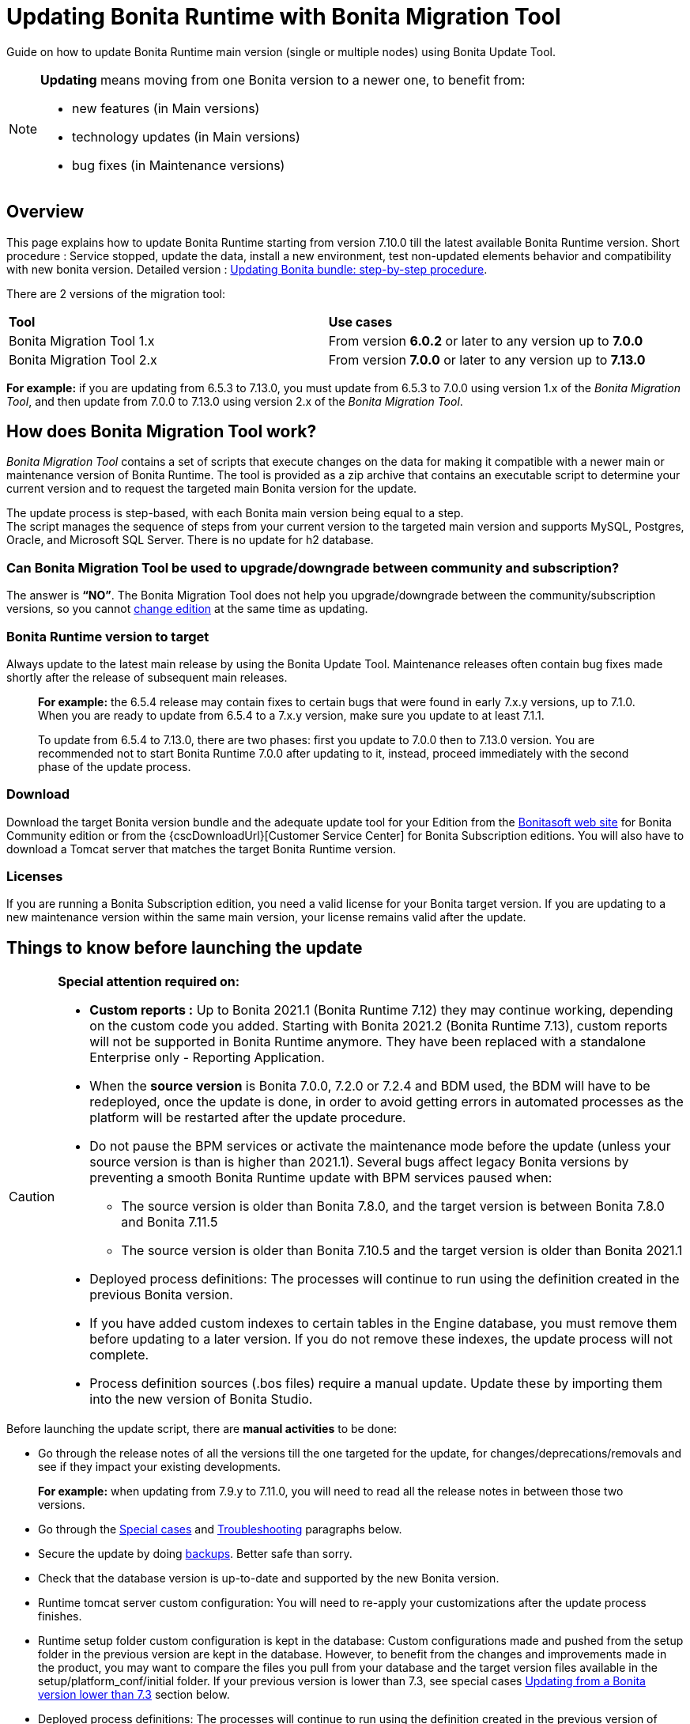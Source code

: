 
= Updating Bonita Runtime with Bonita Migration Tool
:page-aliases: ROOT:update-with-migration-tool.adoc

:description: Guide on how to update Bonita Runtime main version (single or multiple nodes) using Bonita Update Tool.

Guide on how to update Bonita Runtime main version (single or multiple nodes) using Bonita Update Tool.


[NOTE]
====

.*Updating* means moving from one Bonita version to a newer one, to benefit from:
* new features (in Main versions)
* technology updates (in Main versions)
* bug fixes (in Maintenance versions)

====

== Overview

This page explains how to update Bonita Runtime starting from version 7.10.0 till the latest available Bonita Runtime version.
Short procedure : Service stopped, update the data, install a new environment, test non-updated elements behavior and compatibility with new bonita version.
Detailed version : <<updating-bonita-bundle-step-by-step-procedure, Updating Bonita bundle: step-by-step procedure>>.

There are 2 versions of the migration tool:
|===
|*Tool* | *Use cases*
| Bonita Migration Tool 1.x | From version *6.0.2* or later to any version up to *7.0.0*
| Bonita Migration Tool 2.x | From version *7.0.0* or later to any version up to *7.13.0*
|===

*For example:* if you are updating from 6.5.3 to 7.13.0, you must update from 6.5.3 to 7.0.0 using version 1.x of the _Bonita Migration Tool_, and then update from 7.0.0 to 7.13.0 using version 2.x of the _Bonita Migration Tool_.

== How does Bonita Migration Tool work?

_Bonita Migration Tool_ contains a set of scripts that execute changes on the data for making it compatible with a newer main or maintenance version of Bonita Runtime.
The tool is provided as a zip archive that contains an executable script to determine your current version and to request the targeted main Bonita version for the update.

The update process is step-based, with each Bonita main version being equal to a step. +
The script manages the sequence of steps from your current version to the targeted main version and supports MySQL, Postgres, Oracle, and Microsoft SQL Server. There is no update for h2 database.

=== Can Bonita Migration Tool be used to upgrade/downgrade between community and subscription?
The answer is *“NO”*.
The Bonita Migration Tool does not help you upgrade/downgrade between the community/subscription versions, so you cannot xref:ROOT:upgrade-from-community-to-a-subscription-edition.adoc[change edition] at the same time as updating.

=== Bonita Runtime version to target
Always update to the latest main release by using the Bonita Update Tool. Maintenance releases often contain bug fixes made shortly after the release of subsequent main releases.

____
*For example:* the 6.5.4 release may contain fixes to certain bugs that were found in early 7.x.y versions, up to 7.1.0.
When you are ready to update from 6.5.4 to a 7.x.y version, make sure you update to at least 7.1.1.

To update from 6.5.4 to 7.13.0, there are two phases: first you update to 7.0.0 then to 7.13.0 version.
You are recommended not to start Bonita Runtime 7.0.0 after updating to it, instead, proceed immediately with the second phase of the update process.
____

=== Download
// add links to Bonita web site and Customer Service center => OK
Download the target Bonita version bundle and the adequate update tool for your Edition from the http://www.bonitasoft.com/downloads[Bonitasoft web site] for Bonita Community edition or from the {cscDownloadUrl}[Customer Service Center] for Bonita Subscription editions. You will also have to download a Tomcat server that matches the target Bonita Runtime version.

=== Licenses
If you are running a Bonita Subscription edition, you need a valid license for your Bonita target version.
If you are updating to a new maintenance version within the same main version, your license remains valid after the update.

== Things to know before launching the update
[CAUTION]
====
.*Special attention required on:*
* *Custom reports :* Up to Bonita 2021.1 (Bonita Runtime 7.12) they may continue working, depending on the custom code you added. Starting with Bonita 2021.2 (Bonita Runtime 7.13), custom reports will not be supported in Bonita Runtime anymore. They have been replaced with a standalone Enterprise only - Reporting Application.
* When the *source version* is Bonita 7.0.0, 7.2.0 or 7.2.4 and BDM used, the BDM will have to be redeployed, once the update is done, in order to avoid getting errors in automated processes as the platform will be restarted after the update procedure.
* Do not pause the BPM services or activate the maintenance mode before the update (unless your source version is than is higher than 2021.1). Several bugs affect legacy Bonita versions by preventing a smooth Bonita Runtime update with BPM services paused when:
** The source version is older than Bonita 7.8.0, and the target version is between Bonita 7.8.0 and Bonita 7.11.5
** The source version is older than Bonita 7.10.5 and the target version is older than Bonita 2021.1
* Deployed process definitions: The processes will continue to run using the definition created in the previous Bonita version.
* If you have added custom indexes to certain tables in the Engine database, you must remove them before updating to a later version. If you do not remove these indexes, the update process will not complete.
* Process definition sources (.bos files) require a manual update. Update these by importing them into the new version of Bonita Studio.
====

.Before launching the update script, there are *manual activities* to be done:
* Go through the release notes of all the versions till the one targeted for the update, for changes/deprecations/removals and see if they impact your existing developments.
____
*For example:* when updating from 7.9.y to 7.11.0, you will need to read all the release notes in between those two versions.
____

* Go through the <<special-cases, Special cases>> and <<troubleshooting, Troubleshooting>> paragraphs below.
* Secure the update by doing <<backups, backups>>. Better safe than sorry.
* Check that the database version is up-to-date and supported by the new Bonita version.
* Runtime tomcat server custom configuration: You will need to re-apply your customizations after the update process finishes.
* Runtime setup folder custom configuration is kept in the database: Custom configurations made and pushed from the setup folder in the previous version are kept in the database. However, to benefit from the changes and improvements made in the product, you may want to compare the files you pull from your database and the target version files available in the setup/platform_conf/initial folder. If your previous version is lower than 7.3, see special cases <<lower-7-3, Updating from a Bonita version lower than 7.3>> section below.
* Deployed process definitions: The processes will continue to run using the definition created in the previous version of Bonita.
* Custom connectors, actor filers, data types, custom pages, RestAPI extensions: will for sure continue to work in the new version if no custom code has been added, default Bonita code. If you did add custom code, before starting the update, check in the release notes for any breaking changes and test them thoroughly after the update.
* Business Data Model, and the business database schema: as mentioned above, if the update goes through version 7.0.0, 7.2.0 or 7.2.4, you will need to redeploy your BDM, because 7.0.0 has breaking changes for the BDM.
To do so, before starting the update:
** Log into the Super Administrator application
** Pause the BPM Services (only if the update goes through version 7.0.0, 7.2.0 or 7.2.4)
** Redeploy the BDM once the update is done.
** Resume the BPM Services
If the update doesn't go through version 7.0.0, 7.2.0 or 7.2.4, no action is required for the BDM.
* If you are updating from a version lower than 7.3, see special cases <<lower-7-3, Updating from a Bonita version lower than 7.3>> section below.

.Following elements will be *updated automatically* when launching the update script:
* Engine server
* Engine database (including all data on active and archived process instances)
* Organization definition
* Log files from the previous versions will not be touched. A new dedicated folder for the target version will be created to store the log files.
* Runtime data in _Bonita Home_ (only if you are <<lower-7-3, Updating from a version lower than 7.3>>)
* Log files from the previous version are not impacted by update

When the script has finished executing, you will have to complete the update procedure by unzipping and configuring new bundle's version.

Go through the paragraph <<updating-bonita-bundle-step-by-step-procedure, Updating Bonita bundle: step-by-step procedure>> for step-by-step instructions.

[#backups]

=== Backups
==== Database files
From database point of view, as any operation on a productive system, an update is not a zero-risk operation.
*Therefore, it is necessary to backup your database before launching the updating procedure.*

==== Configuration files
As mentioned above, unless you are updating from a version lower than 7.3, Bonita configuration files will not be reseted to the default version in the database.

However, having a backup of your configuration files before launching the updating procedure is *HIGHLY* recommended, in case you need to merge custom properties and configurations to the target Bonita Runtime. Use the xref:ROOT:bonita-bpm-platform-setup.adoc#update_platform_conf[platform setup tool] to pull the configuration from the database and save a backup of your setup folder after the pull:

There is below a Linux example:
[source,bash]
----
cd setup
./setup.sh pull
----

If you are updating from a version lower than 7.3, see special cases <<lower-7-3, Update from a Bonita version lower than 7.3>> section below.


==== Look&Feel
Starting with Bonita 2021.2 (Bonita Runtime 7.13), Bonita Applications replaced Bonita Portal. If you need to use some of the Portal Look&Feel assets in the themes of your applications, make sure you create backups of those files before launching the updating procedure.
There is no guarantee that the Look & Feel definition is compatible across maintenance versions.
For example, in 6.2.2, `jquery+` was renamed `jqueryplus` in `BonitaConsole.html`, for compatibility with more application servers.
If you are using a custom Look & Feel,  xref:2021.1@ROOT:managing-look-feel.adoc[export] it before updating
Once the update is complete,  xref:2021.1@ROOT:managing-look-feel.adoc[export the default Look & Feel] from the new version,
modify your custom Look & Feel to be compatible with the new definition, and with the  xref:2021.1@ROOT:creating-a-new-look-feel.adoc[recommendations for form footers]. Then xref:2021.1@ROOT:managing-look-feel.adoc[import] your updated custom Look & Feel into Bonita Portal.

=== JRE requirements
Based on your target Bonita version, check whether JRE update is required in your environment before launching the update process:

|===
|*JRE version* |*Bonita version*
|JRE version 7
|If targeting an update from Bonita 7.0 to 7.4.x
|JRE version 8
|If targeting an update from Bonita 7.5 to Bonita 2021.1
|JRE version 11
|If targeting an update from Bonita 2021.2 to 2023.2
|JRE version 17
|If targeting an update from Bonita 2024.1 or greater
|===

For more info, see Support Guide and Supported Environment Matrix for Server.

[#rdbms_requirements]

=== Database
As mentioned above, the update script supports MySQL, PostgreSQL, Oracle, and Microsoft SQL Server.

.Prior to running the Update tool, please:
// link to database requirements => old module
* Check the detailed xref:ROOT:hardware-and-software-requirements.adoc[database requirements] to see if updating your database version is required or not.
____
// link to RDBMS customizations => old module
If an update is required, make sure to apply all the xref:ROOT:database-configuration.adoc#customize-rdbms[RDBMS customizations] required by Bonita when setting up the new database version.
____
* If custom indexes have been added to certain tables in the engine database, they should be removed them before launching the update procedure. If not removed, the update procedure will not be completed.

[WARNING]
====

*RDBMS requirements:*
The version targeted may not support the version of the database that is being updated. You may then need to upgrade the version of your database prior to running the migration tool.

* Please check the xref:ROOT:hardware-and-software-requirements.adoc[database requirements].
* If you need to upgrade your database:
 ** Please make sure to apply all the xref:ROOT:database-configuration.adoc#customize-rdbms[RDBMS customisations required by Bonita] when setting up the new version.
====

[#jdbc-drivers]
=== Drivers
Make sure you double-check that you use the official driver version that matches your database version.
*Having the correct database driver is mandatory for a smooth update.*

// link to instructions for Oracle driver download => OK
If you are using an Oracle database, please follow the instructions for xref:ROOT:database-configuration.adoc#jdbc-drivers[Oracle driver download].

// link to Oracle 12c (12.2.x.y) => OK
Particularly, if you use Oracle 12.2.0.x.y and are updating to Bonita 7.9.n or 7.10.n, then remove the existing ojdbc8-19.3.0.0.jar file, and add the specific JDBC driver to bonita-update/lib. If you use Oracle or Microsoft SQL Server, add the JDBC driver for your database to bonita-update/lib. This is the same driver as you have installed in your web server lib directory. The driver for Oracle 19.3.0.0 is already embedded in bonita-update/lib. If the target version of the update is Bonita 7.9 or greater, you must upgrade to <<jdbc-drivers, Oracle 12c (12.2.x.y)>>.

=== Estimated required time
WARNING: *Bonita Runtime must be shut down during update activities*.
The time required depends on several factors like your database volume, the gap between the source and the target version and your system configuration, hence it is difficult for Bonita to be precise about the required amount of time.
However, the following example can be used as a guide:
|===
|  |

| Database entries:
| data: 22541  +
flownode: 22482 +
process: 7493 +
connector: 7486 +
document: 7476

| Source version:
| 6.0.2

| Target version:
| 6.3.0

| Time required:
| 2.5 minutes
|===

[#updating-bonita-bundle-step-by-step-procedure]
== Updating Bonita bundle: step-by-step procedure

image::ROOT:images/images-6_0/update_bigsteps.png[Update steps]

This section explains how to update a platform that uses one of the Bonita bundles.

First, download the target version bundle and Bonita Migration Tool for your edition:
* from the http://www.bonitasoft.com/downloads[Bonitasoft site] for Bonita Community edition
* from the {cscDownloadUrl}[Customer Service Center] for Bonita Subscription Pack editions

=== Database checks

.The steps are as follow:
. Check that your current RDBMS version is compliant with the versions supported by the targeted version of Bonita xref:ROOT:hardware-and-software-requirements.adoc[(see RDBMS requirements)]
. Unzip the Bonita Migration Tool zip file into a dedicated directory that can be called bonita-update.
. Configure the database properties needed by the update script, by editing the *bonita-update/Config.properties* file with the following information:


|===
|*Property* |*Description* |*Example*
|bonita.home
|The location of the existing bonita_home. Required only until Bonita 7.3
a|
* Linux : /opt/BPMN/bonita
* Windows : C:\\BPMN\\bonita
|db.vendor
|Database vendor
|postgres
|db.driverClass
|The driver used to access the database
|org.postgresql.Driver
|db.url
|The url of the Bonita Engine database
|jdbc:postgresql://localhost:5432/bonita-update
|db.user
|The username used to authenticate to the database
|bonita
|db.password
|The password used to authenticate to the database
|bpm
|===


NOTE: If you are using MySQL, add ?allowMultiQueries=true to the URL.
For example, db.url=jdbc:mysql://localhost:3306/bonita-update?allowMultiQueries=true.

=== Stop Bonita
[WARNING]
====

*IMPORTANT:* Do *not pause the BPM services* (or activate the maintenance mode) before you stop the application server, unless your Bonita source version is higher than 2021.1, otherwise it will cause problems.
====

. Stop the application server.
// link to back up your runtime nodes => old module
. *IMPORTANT: Back up your xref:ROOT:back-up-bonita-bpm-platform.adoc[runtime nodes and databases].*

=== Run Bonita Migration Tool
. Go to the directory containing the Bonita Migration Tool.
. Run the appropriate update script:
|===
|*Version* |*Edition* |*Script*
|Bonita Migration Tool 1.x
|
a|
* migration.sh 
* migration.bat (Windows)
|Bonita Migration Tool 2.x
|Community edition
a|
* bonita-migration-distrib (Linux)
* bonita-migration-distrib.bat (Windows)
|Bonita Migration Tool 2.x
|Subscription editions
a|
* bonita-migration-distrib-sp (Linux)
* bonita-migration-distrib-sp.bat (Windows)
|===

NOTE: Starting from *Bonita Migration Tool 2.44.1*, an additional script called _check-migration-dryrun_ is available. It can be used as a *pre-update check* as it does all the verification without actually migrating the elements. This is equivalent to running the migration script with a `--verify` option.

=== Migration tool's execution

The script behind the Migration tool detects the current version of Bonita and displays a list of the versions available for update. Once you specify the version you are targeting, the updating procedure starts.

All along script's execution you will be informed of the advancement level with user messages, that you will be asked to confirm for proceeding to the next step. The messages contain important information and we strongly advice you to keep a foreground execution. In case you prefer a background execution without user messages, set to “true” ` (-Dauto.accept=true)` system property.

At the end of the update script execution, the new Runtime version, the database update and the time taken for migrating all the elements will be mentioned in a dedicated user message.

== After the Migration Tool is completed

[WARNING]
====
*Reminder*
The old Tomcat server cannot be used. You will have to install one that matches the target Bonita Runtime version along with the Bonita binaries.
====

=== Setup the target Bonita bundle

. Unzip the target bundle version into a directory. In the steps below, this directory will be called bonita-target-version.

// link to configure the bundle to use the updated database => old module
. xref:runtime:database-configuration.adoc[Configure the bundle to use the updated database]. Do not recreate the database and use xref:runtime:bonita-platform-setup.adoc[the setup tool] of the bonita-target-version. Edit the bonita-target-version/setup/database.properties file to point to the updated database.

. Download the configuration from database to the local disk using the setup tool of the `bonita-target-version`.
+
There is below a Linux example:
+
[source,bash]
----
cd setup
./setup.sh pull
----
+
. If you are updating from a version lower than 7.3, see special cases <<lower-7-3, Update from a Bonita version lower than 7.3>> section below.
. After the setup `pull`, you can change your configuration into the `bonita-target-version/setup/platform_conf/current` folder.
+
Please refer to the guide on updating the configuration file using the  xref:ROOT:bonita-bpm-platform-setup.adoc#update_platform_conf[platform setup tool]
+
. When done, push the updated configuration into the database:
+
[source,bash]
----
./setup.sh push
----

=== Specific configuration

If you have done specific configuration and customization actions in your server source version, re-do it by configuring the application server at :
|===
|target version is older than Bonita 7.3.n | bonita-target-version/server
|target version is Bonita 7.3.n or greater | bonita-target-version
|===

==== Manual operations
Perform a diff between the source version and the target version of tenants/[TENANT_ID]/tenant_portal/dynamic-permissions-checks.properties and put the additional lines into the file tenants/[TENANT_ID]/tenant_portal/dynamic-permissions-checks-custom.properties

=== Licenses
// link to Runtime configuration
Put a new license in the database: see Runtime configuration for further details.

[NOTE]
====
*Example for Linux*
 cd setup
 vi database.properties
 ./setup.sh pull
 ls -l ./platform_conf/licenses/
====

.If there is no valid license in the /platform_conf/licenses/, these 2 pages will help you request and install a new one:
// link to Licenses => old module
// * xref:ROOT:licenses.adoc[Licenses]
// link to setup tool => old module
* xref:ROOT:bonita-bpm-platform-setup.adoc#update_platform_conf[Setup tool]
Then, install the new license.

[NOTE]
====
*Code example*
cp BonitaSubscription-7.n-Jerome-myHosname-20171023-20180122.lic ./platform_conf/licenses/
./setup.sh push
====

=== Start the new Bonita Runtime

* Start the application server and clear your browser cache before you start Bonita Applications or you might see old, cached versions of Portal or Applications pages instead of the new versions.

* Log in to Bonita UIs and verify that the updating procedure has completed.

*The Bonita update is now complete.*

[#special-cases]
== Special cases

== Updating processes with 6.x forms and case overview pages

Until Bonita 7.0.0, Bonita used UI artifacts based on the Google Web Toolkit (GWT) technology: process instantiation forms, task execution forms and case overview page. The runtime support for those forms and pages was removed in 7.8.0.

It means that if one or more processes on the target server uses 6.x forms or overview page, the migration to a Bonita 7.7.x and greater cannot be performed directly. The following lines explain how to migrate a process to Bonita 7.8.0, for example.

WARNING: The disabled processes with 6.x forms cannot be enabled again post update.

|===
| From a Bonita *6.x version* | From a Bonita *7.x version*
a|
. Update to Bonita 7.0.0 using the Migration Tool 1.x.
. Update to the last 7.7.x version, using the Migration Tool 2.x.
. Redesign your processes to use contracts at process instantiation and task execution levels, and recreate all your forms and case overview pages in Bonita Studio using the UI Designer or your favorite IDE, so that they use xref:ROOT:contracts-and-contexts.adoc[contracts]. For more information, go to xref:ROOT:migrate-a-form-from-6-x.adoc[migrate a form from 6.x]
. Upload the new version of all your processes using contracts, new forms, and new case overview pages.
. Make sure the versions of the processes using 6.x forms have no more running instances, and disable them.
. Perform the updating procedure to the desired version.
a|
. Redesign all your forms in Bonita Studio using the UI Designer. For more information, see xref:ROOT:migrate-a-form-from-6-x.adoc[how to migrate a form from 6.x]
. Upload the new versions of all your processes using the new forms
. Make sure the versions of your processes using 6.x forms have no more running instances
. Disable them
. Perform the updating procedure to the desired version
|===

Having 6.x case overview pages on your processes will not prevent updating the platform,
however they will all be replaced by the default 7.x case overview page, created with the UI Designer.
It means that you might want to redo the case overview page as well as the forms, especially if you have configured
a custom case overview page for your processes in version 6.x. Or (for Access, Enterprise, Performance, and Efficiency editions only),
you can live update it after update.

[NOTE]
====
Note: 6.x application resources have been removed too in 7.8.0, so if you are migrating a process that leverage this feature, you need to modify it (for example to use process dependencies instead (Configure > Process dependencies in Bonita Studio)).
====


[#lower-7-3]

== Updating from a Bonita version lower than 7.3

Starting from version 7.3 there is no more _bonita home_ folder. This means that, you will need to manually re-do all the configuration and customization that used to be stored in your _bonita home_ folder and in your server original version.

When updating from a version lower than 7.3, after the you run the migration tool, the default configuration files of the new version will be pushed in the database.

Therefore, if your installation didn't have any custom changes in the _bonita home_ folder, then you do not need to configure the bundle any further for an installation migrated in 7.3+ or greater.

On the other hand, if you had customized your configuration in the _bonita home_ folder, you will have to use the xref:ROOT:bonita-bpm-platform-setup.adoc#update_platform_conf[platform setup tool] to update the default configuration and apply yours to push it in the database where configuration is now stored.

Here's how to reapply configuration made to the platform, using the setup tool of the `bonita-target-version`:

. Download the configuration from database to the local disk using the setup tool of the `bonita-target-version`.
+
There is below a Linux example:
+
[source,bash]
----
cd setup
./setup.sh pull
----
+

. You must then reapply the configuration that had been done on the original _bonita home_ folder into the `bonita-target-version/setup/platform_conf/current`. Please refer to the guide on updating the configuration file using the xref:ROOT:bonita-bpm-platform-setup.adoc#update_platform_conf[platform setup tool]

Some manual operation have to be done on files that are located in the _bonita home_ folder if version <7.3.0 or in the extracted setup/platform_conf/current folder in target version >=7.3.0. You will need to check and merge the previous file version and the migrated one:
. In the case where deployed resources have required dedicated authorizations to use the REST API, these authorizations are not automatically migrated.

`tenants/[TENANT_ID]/conf/compound-permissions-mapping.properties` : contains list of permissions used for each resources
`tenants/[TENANT_ID]/conf/resources-permissions-mapping.properties` : contains permissions for REST API extensions
`tenants/[TENANT_ID]/conf/custom-permissions-mapping.properties` : contains custom permissions for users and profiles
`tenants/[TENANT_ID]/conf/dynamic-permissions-checks.properties` : used if dynamic check on permissions is enabled

. You will have to reapply this configuration in the same files in `/setup/platform_conf/current/tenants/[TENANT_ID]/tenant_portal/` folder.

. When done, push the updated configuration into the database:
+
[source,bash]
----
./setup.sh push
----
+

. If you have done specific configuration and customization in your server original version, re-do it by configuring the application server in bonita-target-version folder if target version is 7.3.n: customization, libs, transaction default timeout, etc.

[#update-case-overview-pages]

== Update case overview pages before updating to 7.8.0

All case overview pages, as well as the forms from a 6.x version will be replaced the default 7.x case overview page, created with the UI Designer. This means that you might want to redo the case overview pages as well as the forms, especially if you have configured a custom case overview page for your processes in version 6.x.

[WARNING]
====
*Access, Enterprise, Performance, and Efficiency editions only*
Alternatively, you can also live update the case overview page once the update is complete.
====

Starting with Bonita 7.8, Bonita Migration Tool has the option to allow you replace 6.x case overview pages with the default 7.x case overview page (created with the UI Designer). This way you get to see if the page suits your needs. If not, it can be used as a base to customize your case overview page.

Your pages will then be ready for the update to Bonita Runtime 7.8.0 version.

To run this option, unzip the migration tool and execute the following commands. If you want to update several processes, you will have to run the command for each processDefinitionId’s.

*Example*:
[source,bash]
----
./bonita-migration-distrib-sp --updateCaseOverview 6437638294854549375
----

|===
| |*Community edition* | *Subscription edition*
| Linux | ./bonita-migration-distrib  --updateCaseOverview <PROCESS_DEFINITION_ID> | ./bonita-migration-distrib-sp --updateCaseOverview <PROCESS_DEFINITION_ID>
| Windows |  ./bonita-migration-distrib.bat  --updateCaseOverview <PROCESS_DEFINITION_ID> | ./bonita-migration-distrib-sp.bat --updateCaseOverview <PROCESS_DEFINITION_ID>

|===

*Example*:
[source,bash]
----
./bonita-migration-distrib-sp --updateCaseOverview 6437638294854549375
----

[NOTE]
====
This tool will only change case overview pages. This means that if some of your processes still have process instantiation / task execution forms,
you need to redesign them in the Studio using Bonita UI designer, as explained in the section above.
====

Example of output issued when running the tool:
++++
<asciinema-player src="images/case_overview_update_mode-ascii.cast" speed="2" theme="monokai" title="Update case overview console output example" cols="240" rows="32"></asciinema-player>
++++

=== 6.x Application resources

6.x application resources have been removed in Bonita 7.8.0, so if you are migrating a process that leverages this feature, you need to modify it (for example to use process dependencies instead (Configure > Process dependencies in Bonita Studio)).

=== Updating to Java 11 in Bonita 7.9 or a greater version
Bonita 7.9 and greater versions support Java 11.

[WARNING]
====
Updating an existing platform to Java 11 is neither easy nor a painless endeavour. It’s just has to be done.
====
.Here are the steps to follow:
* Update Bonita Runtime to Bonita 7.9.0 as usual, and keep running it in Java 8
* Verify that everything works as expected
* Test the target Runtime in Java 11, on a test environment
* Update what is required on the production server
* Switch it to Java 11

The main parts that require attention and testing are connectors and custom code.

Also, custom connectors, groovy scripts, REST API extensions etc. are not migrated and might not work as expected in Java 11, namely WebService, CMIS, Email and Twitter.
For those, see <<addendum, connector details regarding migration to 7.9>>.

Special attention has to be given to custom code dependencies, as they might:
* either not work in Java 11,
* work fine but be in conflict with Bonita dependencies
* the script might use dependencies previously included in Bonita, but accessible in a different version.


ERROR: Thorough testing has to be carried out to ensure there is no regression when migrating Bonita to version 7.9 and greater.

=== Updating to Bonita 7.9 or a greater version using PostgreSQL

Bonita 7.9 and greater versions support PostgreSQL 11.x (x>=2) which is NOT compatible with previous versions.

.When updating to Bonita 7.9 or a greater version using PostgreSQL, follow this procedure:
* Shutdown Bonita
* Run the migration tool to the latest Bonita version supporting postgreSQL 9 (7.8.4)
* Backup the database

// link to official documentation => OK
* Update PostgreSQL from 9 to 11.x (x>=2) following the https://www.postgresql.org/docs/11/upgrading.html[Official documentation]
* Run the migration tool again to the target Bonita version requiring PostgreSQL 11
* Restart the new Bonita Runtime

=== Updating to Bonita 7.9 or a greater version using MySQL
Bonita 7.9 and greater versions support MySQL 8.0.x version, which is NOT compatible with older versions of MySQL.
.For this reason, to update to Bonita 7.9 or a greater version when using MySQL, follow this procedure:
* Make sure Bonita Runtime is shut down
* Run the migration tool to update to Bonita 7.9 or greater, following the procedure above
* Update your MySQL database server installation following the official documentation
* Restart the new Bonita Runtime

[[update-7.9-plus-oracle]]
=== Updating to Bonita 7.9 or a greater version using Oracle
Bonita 7.9 and greater versions support Oracle 12c (12.2.0.x.y) and Oracle 19c (19.3.0.0) versions: this is a *mandatory* change.
The Oracle database server change *HAS to be done* before updating from Bonita 7.8.4 to Bonita 7.9.0.

If the target version is Bonita 7.8.4 follow the steps below, else Update Oracle database server.
* Shut down Bonita Runtime.
* Run the migration tool to update to Bonita 7.8.4, following <<updating-bonita-bundle-step-by-step-procedure, the updating procedure>>.
* Update your Oracle database server to the version 12c (it must be 12.2.x.y)
* Run the migration tool again to update Bonita to 7.9 or a greater version
* Restart the new Bonita Runtime

=== Updating to 7.8.4

If the target version is Bonita 7.8.4 with Oracle Database, skip this section and jump directly to <<update-oracle-database-server, Update Oracle database server section>>.
* Shut down Bonita Runtime
* Run the Bonita Migration tool to update to Bonita 7.8.4, following <<updating-bonita-bundle-step-by-step-procedure, the updating procedure>>.

[#update-oracle-database-server]
==== Update Oracle database server
* Shut down Bonita Runtime
* Update the Oracle database server to the version 12c (it must be 12.2.0.x.y) or 19c (it must be 19.3.0.0)

==== Configure the Oracle database server

// link to database configuration => old module
* Configure the Oracle database server, in particular activate the XA transactions management: see the Oracle Database section in xref:ROOT:database-configuration.adoc[the Database creation and configuration for Bonita engine and BDM] page.
* Install the missing Oracle components
* Execute the SQL scripts to _install_ XA management elements
* Execute the SQL requests to GRANT the proper rights to the Oracle users; for both Bonita and BDM schemas

==== Download the specific jdbc driver for the Oracle 12c (12.2.0.x.y) or 19c (19.3.0.0)

[ERROR]
====
*Caution:* two different jdbc driver jar files may share the same name (ojdbc8.jar).
====

Each file however is specific to the Oracle DB server version installed.
Please make sure to download the appropriate one:
// link to downloading drivers => OK
* Oracle 12c (12.2.0.x.y) : Driver ojdbc8.jar https://www.oracle.com/database/technologies/appdev/jdbc-downloads.html[Oracle Database 12.2.0.1 JDBC Driver & UCP Downloads] ( make sure it is the official driver by checking the SHA1 Checksum: 60f439fd01536508df32658d0a416c49ac6f07fb )
* Oracle 19c (19.3.0.0) : Driver ojdbc8.jar https://www.oracle.com/database/technologies/appdev/jdbc-downloads.html[Oracle Database 19c (19.3) JDBC Driver & UCP Downloads] ( make sure it is the official driver by checking the SHA1 Checksum: 967c0b1a2d5b1435324de34a9b8018d294f8f47b )

*Note:* Bonita Migration Tool includes the Oracle driver for Oracle 19c (19.3.0.0) in the bonita-migration/lib directory. If your are not using Oracle 19c (19.3.0.0) you need to replace it.

==== Check the Bonita 7.8.4 server starts with the Oracle database server 12c (12.2.0.x.y) or 19c (19.3.0.0)

* Download and install a Bonita 7.8.4 bundle
* Setup the Bonita 7.8.4 bundle to use the Oracle 12c (12.2.0.x.y) or 19c (19.3.0.0) database
* Request and install a temporary 7.8 license in the Bonita bundle
* Start the Bonita 7.8.4 bundle
* Check that you can successfully log into the Bonita Portal.

=== Updating to Bonita 7.11 or a greater version using Oracle
Bonita 7.11 and greater versions support Oracle 19c version.

.To update to Bonita 7.11 or a greater version when using Oracle, follow this procedure:
* Shut down Bonita Runtime
* Run the migration tool to update to Bonita 7.10.5, following the procedure above
* Update your Oracle database server to version 19c (version 7.10.x is compatible with 12c and 19c.)
* Run the migration tool again to update to Bonita 7.11.0 or greater version
* Restart the new Bonita Runtime

[WARNING]
// link to compatible => OK
====
When updating the Oracle database make sure that the initialization parameter https://docs.oracle.com/en/database/oracle/oracle-database/19/upgrd/what-is-oracle-database-compatibility.html[Compatible] is not set to a previous version. You can check this with the query:
SQL> SELECT name, value FROM v$parameter
WHERE name = 'compatible';
====

=== Updating to Bonita 7.11 or a greater version using SQL Server
Bonita 7.11+ supports SQL Server 2017 version.

.To update to Bonita 7.11+ when using SQL Server, please follow this procedure:
* ensure your Bonita platform is shut down
* run Bonita Update tool to update Bonita platform to version 7.11.0 or newer, following the above procedure
* then upgrade your SQL Server database server to version 2017
* restart your updated Bonita platform


=== Updating maintenance versions starting with Bonita 7.11
.Starting with Bonita 7.11, updating between maintenance versions of the same main version does not require the Bonita Update Tool, just follow below steps:
* Download the new bundle version from Bonitasoft site for Bonita Community edition or from the Customer Service Center for Bonita Subscription editions
* Shut down your old Bonita Runtime
* Unzip and configure the new bundle This means copying the configuration files of the old Bonita Runtime, mainly database.properties, server.xml, internal.properties if changes have been made.
* Start the new bundle
* Delete the old bundle files

=== Updating a Bonita Runtime cluster
A Bonita Runtime cluster must have the same binary version of Bonita and database version on all nodes.
To update a Bonita Runtime cluster, download the right Bonita dedicated tool:

|===
|*From Bonita version* |*Till Bonita version* |*Tool version*
| 6.x.y | 7.0.0 | *Bonita Migration Tool 1.X* A dedicated tool is available for Performance cluster, default Performance migration tool does not support cluster update.
| 7.0.0 | 7.13.y | *Bonita Migration Tool 2.X* Cluster update included.
| 7.10.y | latest main version| *Bonita Update Tool 3.X* Cluster update included.
|===

[NOTE]
====
In a cluster environment, you need to STOP ALL your nodes and update them before starting them with the new maintenance version.
On one node, follow the procedure above to update Bonita Runtime.
When the update is complete on one node, follow steps 12 and 16 on all the other nodes.
The update of the cluster is then complete, and the cluster can be restarted.
====


=== Migrate your client applications
If you have applications that have Bonita as client, you will have to change your client code or library.
// link to release notes =>
For backward compatibility checks, refer to the xref:ROOT:release-notes.adoc[release notes].

// link to bonita client library => old module
 In addition, if your application connects to Bonita Engine using the HTTP access mode, see the xref:ROOT:configure-client-of-bonita-bpm-engine.adoc[bonita-client library] documentation page.


[#troubleshooting]
== Troubleshooting

=== Timers are stuck after updating to Bonita 7.10.0 or greater versions

_Symptom:_ When updating to Bonita 7.10.0 or a greater version, the timers on processes do not work anymore.
_Cause:_ A bug in the pause/resume mechanism of tenant services, fixed in Bonita 7.12.1. This issue happens because the BPM services were paused before the update was performed.
_Solution:_ If the BPM services were paused before the update or had to be paused for whatever reason, then to resolve this, you need to execute the following database requests after the update completes, and before you restart your Bonita Runtime:
____
DELETE FROM QRTZ_PAUSED_TRIGGER_GRPS;

UPDATE QRTZ_TRIGGERS SET TRIGGER_STATE = 'WAITING' WHERE TRIGGER_STATE = 'PAUSED';
____

After this operation, the table QRTZ_PAUSED_TRIGGER_GRPS should be empty, and all the triggers in the QRTZ_TRIGGERS table should be in state _waiting_, and not _paused_.

[#fk_troubleshoot]

=== Some foreign keys are duplicated

[NOTE]
====
This issue is fixed in Bonita 7.11.6, without any action required from the platform administrator.
====
_Symptom:_ After updating to a Bonita version comprised between 7.11.0 and 7.11.5, after re-installing/updating the BDM, some foreign key constraints are effectively duplicated: there are foreign keys that refer to the same columns and tables, but with a different name.
_Cause:_ A bug was introduced in Bonita 7.11.0 by upgrading an external library, Hibernate, from version 4 to 5.
This new version introduces https://hibernate.atlassian.net/browse/HHH-13779[a known bug].

_Solution_: Doing nothing is an option, as there is no change in product behaviour. If you wish to clean your BDM database, follow the procedure below:

* Stop your bonita server
* Open the database in an edition tool or execute in command line the relevant commands.

Select all the foreign keys on a table of *your BDM objects*:

|===
|*MySQL* |
SELECT
TABLE_NAME,COLUMN_NAME,CONSTRAINT_NAME, REFERENCED_TABLE_NAME,REFERENCED_COLUMN_NAME
FROM
INFORMATION_SCHEMA.KEY_COLUMN_USAGE
WHERE
REFERENCED_TABLE_SCHEMA = '<your_business_data_db_name>' AND
REFERENCED_TABLE_NAME = '<your_table_name>';
|*MS SQL Server* |
select
name [foreign key constraint name],
OBJECT_NAME(parent_object_id) [created table],
OBJECT_NAME(referenced_object_id) [referenced table]
from sys.foreign_keys
where
parent_object_id = OBJECT_ID('<your_table_name>') OR
referenced_object_id = OBJECT_ID('<your_table_name>')
|*PostgreSQL* |
SELECT conname,
pg_catalog.pg_get_constraintdef(r.oid, true) as condef
FROM pg_catalog.pg_constraint r
WHERE r.conrelid = '<your_table_name>'::regclass AND r.contype = 'f' ORDER BY 1
|===


* These requests will give you all the foreign keys on a table. Among these, search for duplicated ones: the duplicated foreign keys should have the following names: FK_<hash> & FK<another_hash>. The two different names should be for keys referencing the same columns on the same table. Delete the one named: FK_<hash>.

* Repeat for all the tables of your BDM database.

* Start your Bonita Runtime

[WARNING]
====
Guidance is not provided for Oracle, as the situation is impossible. Oracle prevents the creation of 2 identical foreign keys with different names. Instead, the BDM redeployment will fail after migration. Updating to Bonita 7.11.6 or greater versions fixes the issue.
====

[#addendum]
== Addendum

=== Connector details regarding migration to 7.9

For Bonita 7.9.0, the migration step tries to migrate the _CMIS_, _Email_ and _Webservice_ connectors of the processes deployed on the platform, along with their dependencies, to allow the migrated platform to run on Java 11. +
The step works at best effort:

* It will try to upgrade all the connectors it can.
* It will not upgrade connectors that have dependencies used by other connectors. Those connectors will still work on java 8, but not in java 11, and will require a manual update.
* A detailed report of all the changes made is displayed at the end of the migration step.
* Beware that if one of these connectors' removed dependencies was used in one your scripts, it will still be removed/updated, and therefore your scripts might not work anymore after migration. The full list of updated and deleted dependencies can be found below.

From Bonita 7.9+, the supported version of Oracle database is *12c (12.2.x.y)*
To migrate to Bonita 7.9+ from an earlier version than Oracle 12c (12.2.x.y), see <<update-7.9-plus-oracle, Migrating to Bonita 7.9+ using Oracle>>.

==== WebService connector

The following dependencies have been added, to ensure Java 11 compliance:

* _javax.xml.stream:stax-api:1.0-2_
* _org.codehaus.woodstox:woodstox-core-asl:4.1.2_
* _org.codehaus.woodstox:stax2-api:3.1.1_
* _com.sun.istack:istack-commons-runtime:2.4_
* _javax.activation:activation:1.1_
* _com.sun.xml.messaging.saaj:saaj-impl:1.3.28_
* _javax.xml.ws:jaxws-api:2.2.7_
* _com.sun.xml.ws:jaxws-rt:2.2.7_
* _javax.jws:jsr181-api:1.0-MR1_
* _javax.xml.bind:jaxb-api_
* _com.sun.xml.bind:jaxb-impl_

==== CMIS connector

The following dependencies were updated to ensure Java 11 compliance:

* _org.apache.chemistry.opencmis:chemistry-opencmis-client-impl_ dependency has been updated from _0.13.0_ to _1.1.0_
* _org.apache.chemistry.opencmis:chemistry-opencmis-client-api_ dependency has been updated from _0.13.0_ to _1.1.0_
* _org.apache.chemistry.opencmis:chemistry-opencmis-commons-api_ dependency has been updated from _0.11.0_ to _1.1.0_
* _org.apache.chemistry.opencmis:chemistry-opencmis-commons-impl_ dependency has been updated from _0.11.0_ to _1.1.0_
* _org.apache.chemistry.opencmis:chemistry-opencmis-client-bindings_ dependency has been updated from _0.11.0_ to _1.1.0_
* _org.apache.cxf:cxf-rt-bindings-xml_ dependency has been updated from _2.7.7_ to _3.0.12_
* _org.apache.cxf:cxf-rt-frontend-simple_ dependency has been updated from _2.7.7_ to _3.0.12_
* _org.apache.cxf:cxf-rt-core dependency_ dependency has been updated from _2.7.7_ to _3.0.12_
* _org.apache.cxf:cxf-rt-transports-http_ dependency has been updated from _2.7.7_ to _3.0.12_
* _org.apache.cxf:cxf-rt-ws-policy_ dependency has been updated from _2.7.7_ to _3.0.12_
* _org.apache.cxf:cxf-rt-ws-addr_ dependency has been updated from _2.7.7_ to _3.0.12_
* _org.apache.cxf:cxf-rt-bindings-soap_ dependency has been updated from _2.7.7_ to _3.0.12_
* _org.apache.cxf:cxf-rt-databinding-jaxb_ dependency has been updated from _2.7.7_ to _3.0.12_
* _org.apache.cxf:cxf-rt-frontend-jaxws_ dependency has been updated from _2.7.7_ to _3.0.12_
* _org.apache.neethi:neethi_ dependency has been updated from _3.0.2_ to _3.0.3_
* _org.apache.ws.xmlschema:xmlschema-core_ dependency has been updated from _2.0.3_ to _2.2.1_

The following dependencies have been added to ensure Java 11 compliance:

* _org.apache.cxf:cxf-rt-wsdl-3.0.12_

The following dependencies have been removed:

* _org.jvnet.mimepull:mimepull-1.9.4.jar_
* _org.codehaus.woodstox:stax2-api-3.1.1.jar_
* _org.apache.geronimo.javamail:geronimo-javamail_1.4_spec-1.7.1.jar_
* _org.codehaus.woodstox:woodstox-core-asl-4.2.0.jar_
* _org.apache.cxf:cxf-api-2.7.7.jar_

In addition _bonita-connector-cmis-<version>.jar_ and _bonita-connector-cmis-common-<version>.jar_ have been replaced by a single bonita-connector-cmis-<version>.jar

==== Email connector

The version of the _javax.mail:mail_ dependency has been updated from _1.4.5_ to _1.4.7_

==== Twitter connector

The version of the _org.twitter4j:twitter4j-core_ dependency has been updated from _4.0.2_ to _4.0.7_
